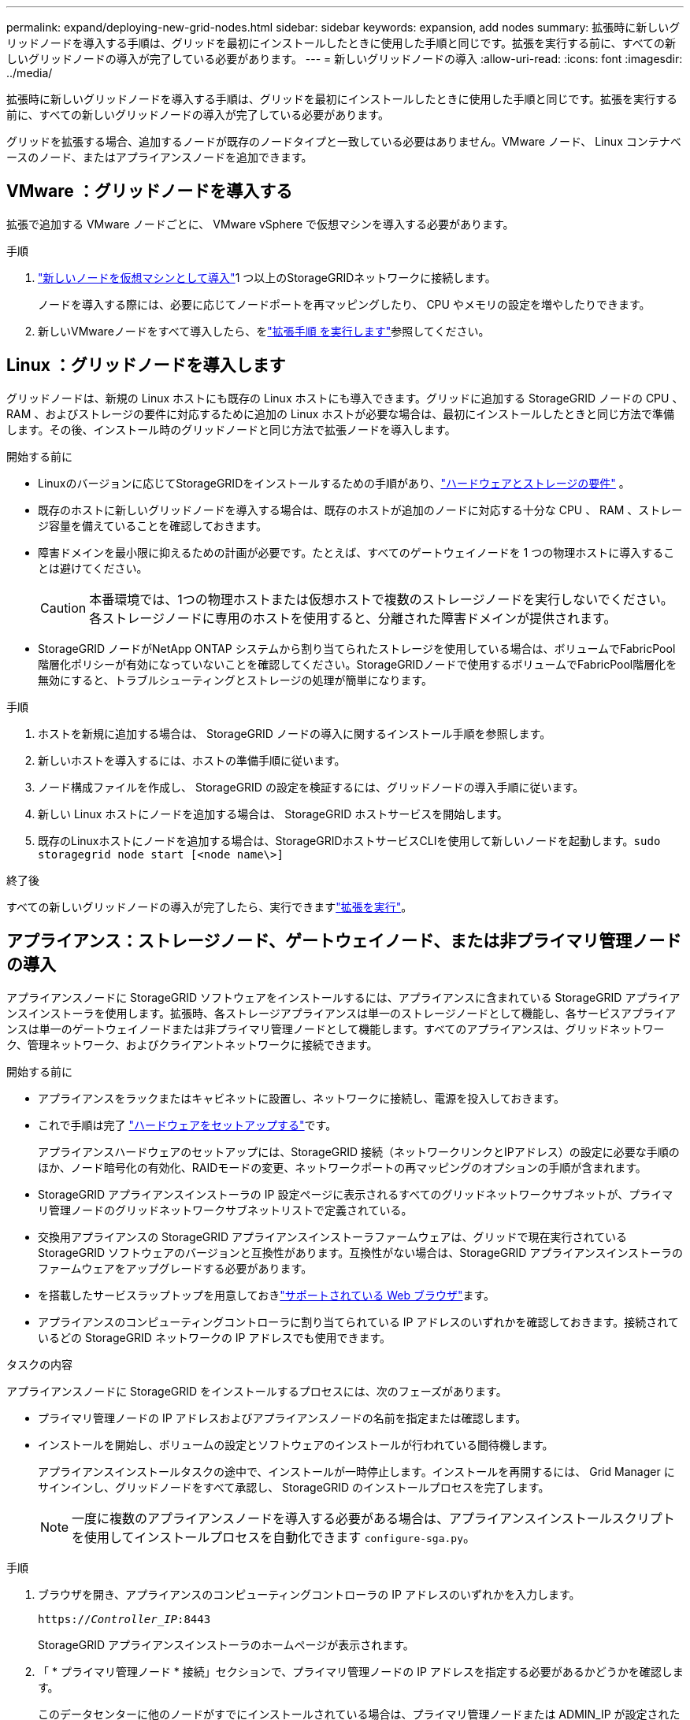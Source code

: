 ---
permalink: expand/deploying-new-grid-nodes.html 
sidebar: sidebar 
keywords: expansion, add nodes 
summary: 拡張時に新しいグリッドノードを導入する手順は、グリッドを最初にインストールしたときに使用した手順と同じです。拡張を実行する前に、すべての新しいグリッドノードの導入が完了している必要があります。 
---
= 新しいグリッドノードの導入
:allow-uri-read: 
:icons: font
:imagesdir: ../media/


[role="lead"]
拡張時に新しいグリッドノードを導入する手順は、グリッドを最初にインストールしたときに使用した手順と同じです。拡張を実行する前に、すべての新しいグリッドノードの導入が完了している必要があります。

グリッドを拡張する場合、追加するノードが既存のノードタイプと一致している必要はありません。VMware ノード、 Linux コンテナベースのノード、またはアプライアンスノードを追加できます。



== VMware ：グリッドノードを導入する

拡張で追加する VMware ノードごとに、 VMware vSphere で仮想マシンを導入する必要があります。

.手順
. link:../swnodes/deploying-storagegrid-node-as-virtual-machine.html["新しいノードを仮想マシンとして導入"]1 つ以上のStorageGRIDネットワークに接続します。
+
ノードを導入する際には、必要に応じてノードポートを再マッピングしたり、 CPU やメモリの設定を増やしたりできます。

. 新しいVMwareノードをすべて導入したら、をlink:performing-expansion.html["拡張手順 を実行します"]参照してください。




== Linux ：グリッドノードを導入します

グリッドノードは、新規の Linux ホストにも既存の Linux ホストにも導入できます。グリッドに追加する StorageGRID ノードの CPU 、 RAM 、およびストレージの要件に対応するために追加の Linux ホストが必要な場合は、最初にインストールしたときと同じ方法で準備します。その後、インストール時のグリッドノードと同じ方法で拡張ノードを導入します。

.開始する前に
* Linuxのバージョンに応じてStorageGRIDをインストールするための手順があり、link:../swnodes/index.html["ハードウェアとストレージの要件"] 。
* 既存のホストに新しいグリッドノードを導入する場合は、既存のホストが追加のノードに対応する十分な CPU 、 RAM 、ストレージ容量を備えていることを確認しておきます。
* 障害ドメインを最小限に抑えるための計画が必要です。たとえば、すべてのゲートウェイノードを 1 つの物理ホストに導入することは避けてください。
+

CAUTION: 本番環境では、1つの物理ホストまたは仮想ホストで複数のストレージノードを実行しないでください。各ストレージノードに専用のホストを使用すると、分離された障害ドメインが提供されます。

* StorageGRID ノードがNetApp ONTAP システムから割り当てられたストレージを使用している場合は、ボリュームでFabricPool 階層化ポリシーが有効になっていないことを確認してください。StorageGRIDノードで使用するボリュームでFabricPool階層化を無効にすると、トラブルシューティングとストレージの処理が簡単になります。


.手順
. ホストを新規に追加する場合は、 StorageGRID ノードの導入に関するインストール手順を参照します。
. 新しいホストを導入するには、ホストの準備手順に従います。
. ノード構成ファイルを作成し、 StorageGRID の設定を検証するには、グリッドノードの導入手順に従います。
. 新しい Linux ホストにノードを追加する場合は、 StorageGRID ホストサービスを開始します。
. 既存のLinuxホストにノードを追加する場合は、StorageGRIDホストサービスCLIを使用して新しいノードを起動します。``sudo storagegrid node start [<node name\>]``


.終了後
すべての新しいグリッドノードの導入が完了したら、実行できますlink:performing-expansion.html["拡張を実行"]。



== アプライアンス：ストレージノード、ゲートウェイノード、または非プライマリ管理ノードの導入

アプライアンスノードに StorageGRID ソフトウェアをインストールするには、アプライアンスに含まれている StorageGRID アプライアンスインストーラを使用します。拡張時、各ストレージアプライアンスは単一のストレージノードとして機能し、各サービスアプライアンスは単一のゲートウェイノードまたは非プライマリ管理ノードとして機能します。すべてのアプライアンスは、グリッドネットワーク、管理ネットワーク、およびクライアントネットワークに接続できます。

.開始する前に
* アプライアンスをラックまたはキャビネットに設置し、ネットワークに接続し、電源を投入しておきます。
* これで手順は完了 https://docs.netapp.com/us-en/storagegrid-appliances/installconfig/configuring-hardware.html["ハードウェアをセットアップする"^]です。
+
アプライアンスハードウェアのセットアップには、StorageGRID 接続（ネットワークリンクとIPアドレス）の設定に必要な手順のほか、ノード暗号化の有効化、RAIDモードの変更、ネットワークポートの再マッピングのオプションの手順が含まれます。

* StorageGRID アプライアンスインストーラの IP 設定ページに表示されるすべてのグリッドネットワークサブネットが、プライマリ管理ノードのグリッドネットワークサブネットリストで定義されている。
* 交換用アプライアンスの StorageGRID アプライアンスインストーラファームウェアは、グリッドで現在実行されている StorageGRID ソフトウェアのバージョンと互換性があります。互換性がない場合は、StorageGRID アプライアンスインストーラのファームウェアをアップグレードする必要があります。
* を搭載したサービスラップトップを用意しておきlink:../admin/web-browser-requirements.html["サポートされている Web ブラウザ"]ます。
* アプライアンスのコンピューティングコントローラに割り当てられている IP アドレスのいずれかを確認しておきます。接続されているどの StorageGRID ネットワークの IP アドレスでも使用できます。


.タスクの内容
アプライアンスノードに StorageGRID をインストールするプロセスには、次のフェーズがあります。

* プライマリ管理ノードの IP アドレスおよびアプライアンスノードの名前を指定または確認します。
* インストールを開始し、ボリュームの設定とソフトウェアのインストールが行われている間待機します。
+
アプライアンスインストールタスクの途中で、インストールが一時停止します。インストールを再開するには、 Grid Manager にサインインし、グリッドノードをすべて承認し、 StorageGRID のインストールプロセスを完了します。

+

NOTE: 一度に複数のアプライアンスノードを導入する必要がある場合は、アプライアンスインストールスクリプトを使用してインストールプロセスを自動化できます `configure-sga.py`。



.手順
. ブラウザを開き、アプライアンスのコンピューティングコントローラの IP アドレスのいずれかを入力します。
+
`https://_Controller_IP_:8443`

+
StorageGRID アプライアンスインストーラのホームページが表示されます。

. 「 * プライマリ管理ノード * 接続」セクションで、プライマリ管理ノードの IP アドレスを指定する必要があるかどうかを確認します。
+
このデータセンターに他のノードがすでにインストールされている場合は、プライマリ管理ノードまたは ADMIN_IP が設定された少なくとも 1 つのグリッドノードが同じサブネットにあるという想定で、 StorageGRID アプライアンスインストーラがこの IP アドレスを自動的に検出します。

. この IP アドレスが表示されない場合や変更する必要がある場合は、アドレスを指定します。
+
[cols="1a,2a"]
|===
| オプション | 製品説明 


 a| 
IP を手動で入力します
 a| 
.. [管理ノードの検出を有効にする]*チェックボックスをオフにします。
.. IPアドレスを手動で入力します。
.. [ 保存（ Save ） ] をクリックします。
.. 新しい IP アドレスの接続状態が READY になるまで待ちます。




 a| 
接続されたすべてのプライマリ管理ノードの自動検出
 a| 
.. [管理ノードの検出を有効にする]*チェックボックスを選択します。
.. 検出された IP アドレスのリストが表示されるまで待ちます。
.. このアプライアンスストレージノードを導入するグリッドのプライマリ管理ノードを選択します。
.. [ 保存（ Save ） ] をクリックします。
.. 新しい IP アドレスの接続状態が READY になるまで待ちます。


|===
. [ * ノード名 * ] フィールドに、このアプライアンス・ノードに使用する名前を入力し、 [ * 保存 * ] を選択します。
+
このノード名は、 StorageGRID システムでこのアプライアンスノードに割り当てられ、このタブは、 Grid Manager のノードページ（概要タブ）に表示されます。ノードを承認するときに、必要に応じて、この名前を変更できます。

. [Installation *]セクションで、現在の状態が「Ready to start installation of _node name_ into grid with primary Admin Node_admin_IP_」であり、*[Start Installation]*ボタンが有効になっていることを確認します。
+
[Start Installation* （インストールの開始） ] ボタンが有効になっていない場合は、ネットワーク設定またはポート設定の変更が必要になることがあります。手順については、アプライアンスのメンテナンス手順を参照してください。

. StorageGRID アプライアンスインストーラのホームページで、「インストールの開始」を選択します。
+
現在の状態が「Installation is in progress」に変わり、[Monitor Installation]ページが表示されます。

. 拡張に複数のアプライアンスノードが含まれている場合は、アプライアンスごとに上記の手順を繰り返します。
+

NOTE: 一度に複数のアプライアンスストレージノードを導入する必要がある場合は、 configure-sga.py アプライアンスインストールスクリプトを使用してインストールプロセスを自動化できます。

. モニタのインストールページに手動でアクセスする必要がある場合は、メニューバーから * モニタのインストール * を選択します。
+
Monitor Installation ページにインストールの進行状況が表示されます。

+
青色のステータスバーは、現在進行中のタスクを示します。緑のステータスバーは、正常に完了したタスクを示します。

+

NOTE: インストーラは、以前のインストールで完了したタスクが再実行されないようにします。インストールを再実行している場合、再実行する必要のないタスクはすべて緑色のステータスバーと「スキップ済み」のステータスで表示されます。

. インストールの最初の 2 つのステージの進行状況を確認します。
+
*1.アプライアンスを設定 *

+
この段階では、次のいずれかのプロセスが実行されます。

+
** ストレージアプライアンスの場合、インストーラはストレージコントローラに接続し、既存の設定があれば消去し、SANtricity OSと通信してボリュームを設定し、ホストを設定します。
** サービスアプライアンスの場合、既存の設定があればインストーラがコンピューティングコントローラのドライブから消去し、ホストを設定します。
+
*2.OS * をインストールします

+
インストーラが StorageGRID のベースとなるオペレーティングシステムイメージをアプライアンスにコピーします。



. コンソールウィンドウにメッセージが表示され、 Grid Manager を使用してノードを承認するように求めるメッセージが表示されるまで、インストールの進行状況の監視を続けます。
+

NOTE: この拡張で追加したすべてのノードが承認できる状態になるまでは、 Grid Manager でノードを承認しないでください。


